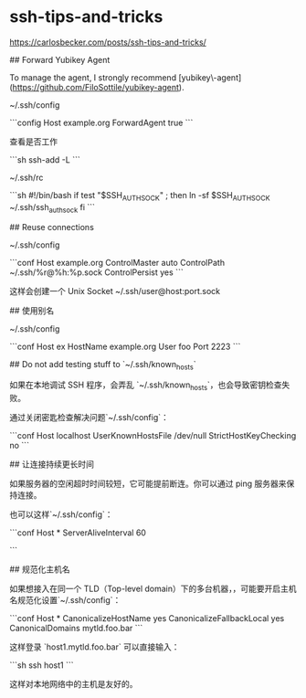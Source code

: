 * ssh-tips-and-tricks
:PROPERTIES:
:CUSTOM_ID: ssh-tips-and-tricks
:END:
[[https://carlosbecker.com/posts/ssh-tips-and-tricks/]]

​## Forward Yubikey Agent

To manage the agent, I strongly recommend [yubikey\-agent]([[https://github.com/FiloSottile/yubikey-agent]]).

~/.ssh/config

```config Host example.org ForwardAgent true ```

查看是否工作

```sh ssh-add -L ```

~/.ssh/rc

```sh #!/bin/bash if test "$SSH_{AUTHSOCK}" ; then ln -sf $SSH_{AUTHSOCK} ~/.ssh/ssh_{authsock} fi ```

​## Reuse connections

~/.ssh/config

```conf Host example.org ControlMaster auto ControlPath ~/.ssh/%r@%h:%p.sock ControlPersist yes ```

这样会创建一个 Unix Socket ~/.ssh/user@host:port.sock

​## 使用别名

~/.ssh/config

```conf Host ex HostName example.org User foo Port 2223 ```

​## Do not add testing stuff to `~/.ssh/known_{hosts}`

如果在本地调试 SSH 程序，会弄乱 `~/.ssh/known_{hosts}`，也会导致密钥检查失败。

通过关闭密匙检查解决问题`~/.ssh/config`：

```conf Host localhost UserKnownHostsFile /dev/null StrictHostKeyChecking no ```

​## 让连接持续更长时间

如果服务器的空闲超时时间较短，它可能提前断连。你可以通过 ping 服务器来保持连接。

也可以这样`~/.ssh/config`：

```conf Host * ServerAliveInterval 60

```

​## 规范化主机名

如果想接入在同一个 TLD（Top-level domain）下的多台机器，，可能要开启主机名规范化设置`~/.ssh/config`：

```conf Host * CanonicalizeHostName yes CanonicalizeFallbackLocal yes CanonicalDomains mytld.foo.bar ```

这样登录 `host1.mytld.foo.bar` 可以直接输入：

```sh ssh host1 ```

这样对本地网络中的主机是友好的。
